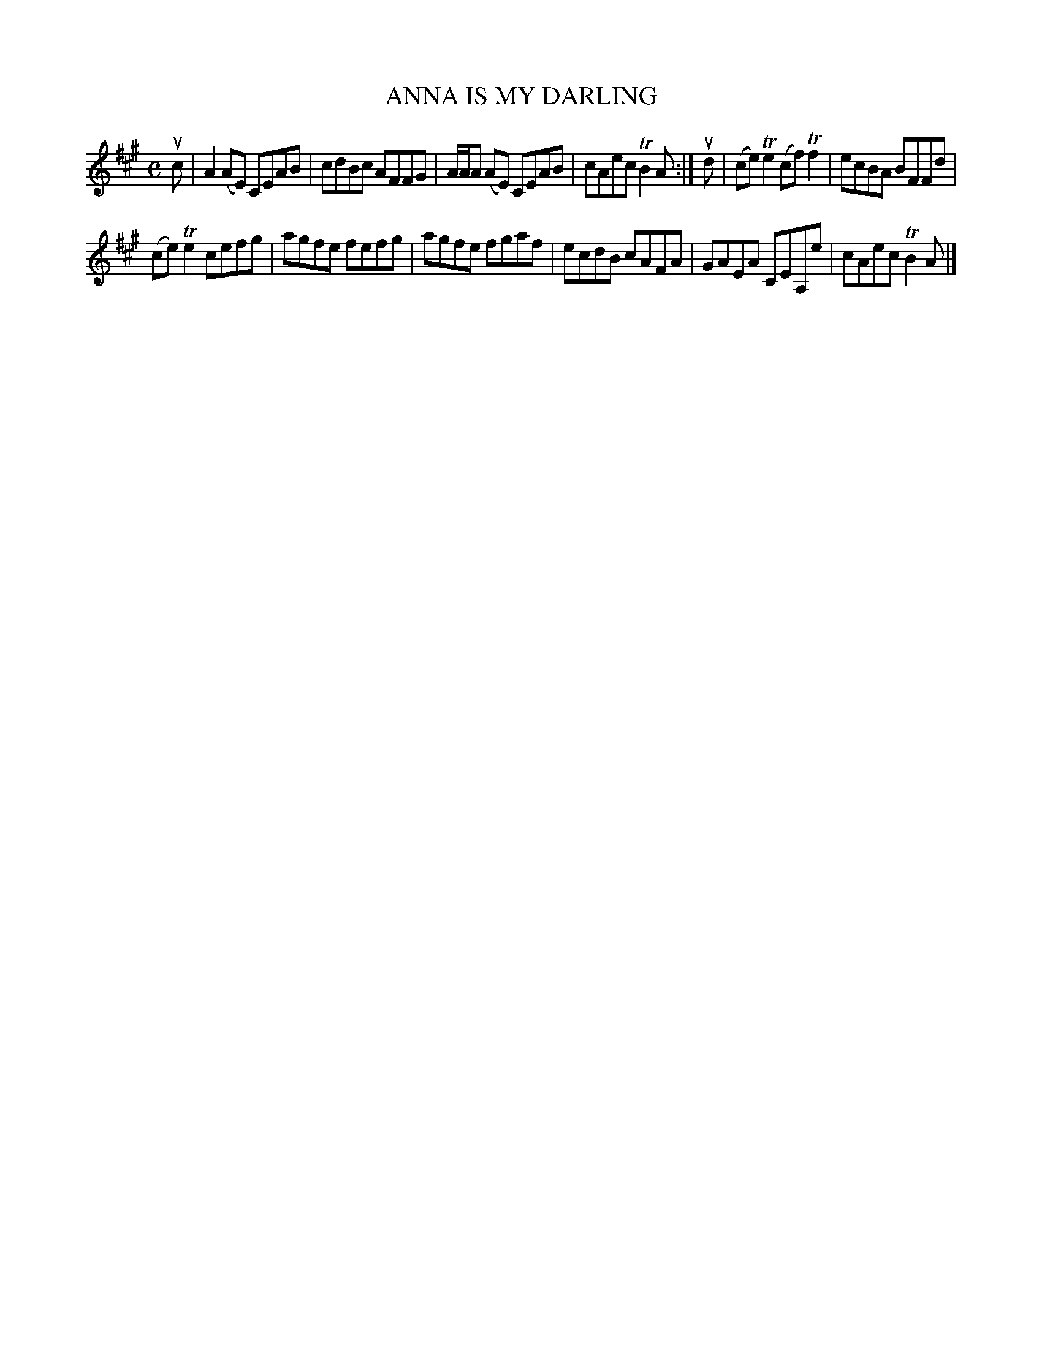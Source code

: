X: 2016
T: ANNA IS MY DARLING
R: Reel.
%R: reel
B: James Kerr "Merry Melodies" v.2 p.5 #16
Z: 2016 John Chambers <jc:trillian.mit.edu>
M: C
L: 1/8
K: A
uc |\
A2(AE) CEAB | cdBc AFFG |\
A/A/A (AE) CEAB | cAec TB2A :|\
ud |\
(ce)Te2 (cf)Tf2 | ecBA BFFd |
(ce)Te2 cefg | agfe fefg |\
agfe fgaf | ecdB cAFA |\
GAEA CEA,e | cAec TB2A |]
